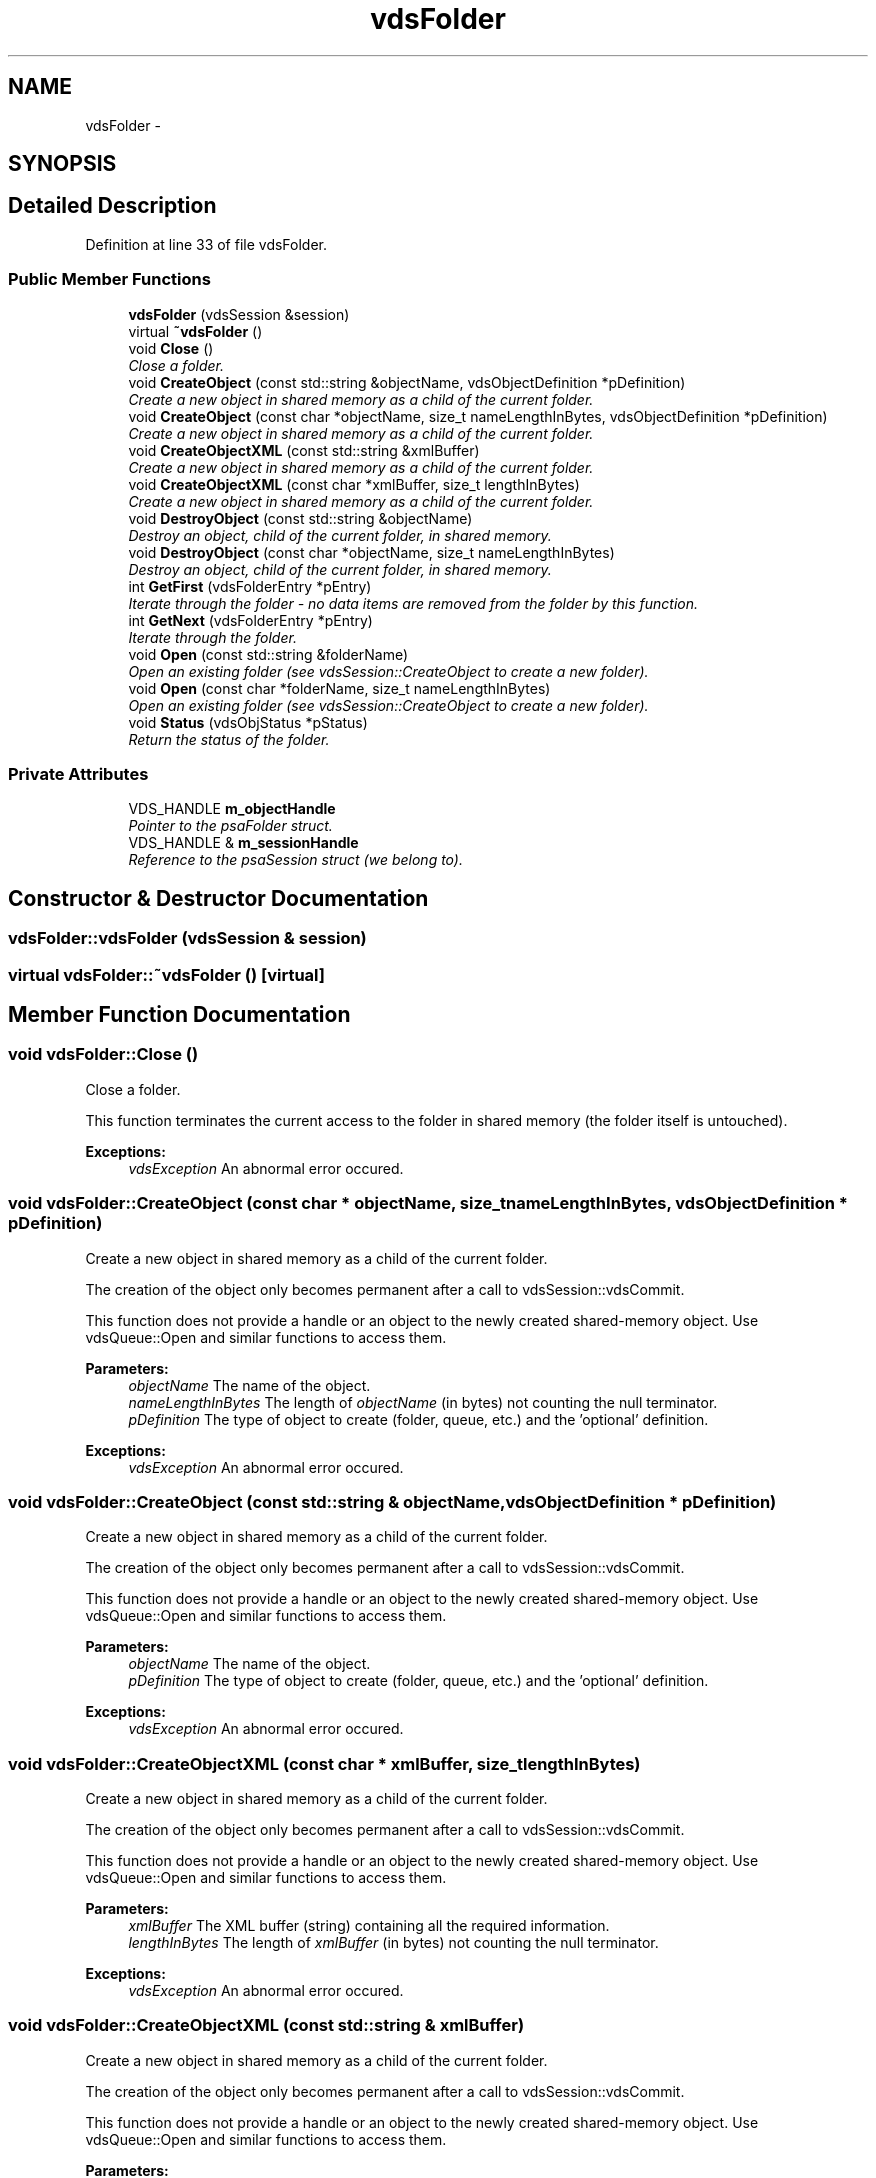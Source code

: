 .TH "vdsFolder" 3 "5 Jul 2008" "Version 0.2" "vdsf C++ API" \" -*- nroff -*-
.ad l
.nh
.SH NAME
vdsFolder \- 
.SH SYNOPSIS
.br
.PP
.SH "Detailed Description"
.PP 
Definition at line 33 of file vdsFolder.
.SS "Public Member Functions"

.in +1c
.ti -1c
.RI "\fBvdsFolder\fP (vdsSession &session)"
.br
.ti -1c
.RI "virtual \fB~vdsFolder\fP ()"
.br
.ti -1c
.RI "void \fBClose\fP ()"
.br
.RI "\fIClose a folder. \fP"
.ti -1c
.RI "void \fBCreateObject\fP (const std::string &objectName, vdsObjectDefinition *pDefinition)"
.br
.RI "\fICreate a new object in shared memory as a child of the current folder. \fP"
.ti -1c
.RI "void \fBCreateObject\fP (const char *objectName, size_t nameLengthInBytes, vdsObjectDefinition *pDefinition)"
.br
.RI "\fICreate a new object in shared memory as a child of the current folder. \fP"
.ti -1c
.RI "void \fBCreateObjectXML\fP (const std::string &xmlBuffer)"
.br
.RI "\fICreate a new object in shared memory as a child of the current folder. \fP"
.ti -1c
.RI "void \fBCreateObjectXML\fP (const char *xmlBuffer, size_t lengthInBytes)"
.br
.RI "\fICreate a new object in shared memory as a child of the current folder. \fP"
.ti -1c
.RI "void \fBDestroyObject\fP (const std::string &objectName)"
.br
.RI "\fIDestroy an object, child of the current folder, in shared memory. \fP"
.ti -1c
.RI "void \fBDestroyObject\fP (const char *objectName, size_t nameLengthInBytes)"
.br
.RI "\fIDestroy an object, child of the current folder, in shared memory. \fP"
.ti -1c
.RI "int \fBGetFirst\fP (vdsFolderEntry *pEntry)"
.br
.RI "\fIIterate through the folder - no data items are removed from the folder by this function. \fP"
.ti -1c
.RI "int \fBGetNext\fP (vdsFolderEntry *pEntry)"
.br
.RI "\fIIterate through the folder. \fP"
.ti -1c
.RI "void \fBOpen\fP (const std::string &folderName)"
.br
.RI "\fIOpen an existing folder (see vdsSession::CreateObject to create a new folder). \fP"
.ti -1c
.RI "void \fBOpen\fP (const char *folderName, size_t nameLengthInBytes)"
.br
.RI "\fIOpen an existing folder (see vdsSession::CreateObject to create a new folder). \fP"
.ti -1c
.RI "void \fBStatus\fP (vdsObjStatus *pStatus)"
.br
.RI "\fIReturn the status of the folder. \fP"
.in -1c
.SS "Private Attributes"

.in +1c
.ti -1c
.RI "VDS_HANDLE \fBm_objectHandle\fP"
.br
.RI "\fIPointer to the psaFolder struct. \fP"
.ti -1c
.RI "VDS_HANDLE & \fBm_sessionHandle\fP"
.br
.RI "\fIReference to the psaSession struct (we belong to). \fP"
.in -1c
.SH "Constructor & Destructor Documentation"
.PP 
.SS "vdsFolder::vdsFolder (vdsSession & session)"
.PP
.SS "virtual vdsFolder::~vdsFolder ()\fC [virtual]\fP"
.PP
.SH "Member Function Documentation"
.PP 
.SS "void vdsFolder::Close ()"
.PP
Close a folder. 
.PP
This function terminates the current access to the folder in shared memory (the folder itself is untouched).
.PP
\fBExceptions:\fP
.RS 4
\fIvdsException\fP An abnormal error occured. 
.RE
.PP

.SS "void vdsFolder::CreateObject (const char * objectName, size_t nameLengthInBytes, vdsObjectDefinition * pDefinition)"
.PP
Create a new object in shared memory as a child of the current folder. 
.PP
The creation of the object only becomes permanent after a call to vdsSession::vdsCommit.
.PP
This function does not provide a handle or an object to the newly created shared-memory object. Use vdsQueue::Open and similar functions to access them.
.PP
\fBParameters:\fP
.RS 4
\fIobjectName\fP The name of the object. 
.br
\fInameLengthInBytes\fP The length of \fIobjectName\fP (in bytes) not counting the null terminator. 
.br
\fIpDefinition\fP The type of object to create (folder, queue, etc.) and the 'optional' definition.
.RE
.PP
\fBExceptions:\fP
.RS 4
\fIvdsException\fP An abnormal error occured. 
.RE
.PP

.SS "void vdsFolder::CreateObject (const std::string & objectName, vdsObjectDefinition * pDefinition)"
.PP
Create a new object in shared memory as a child of the current folder. 
.PP
The creation of the object only becomes permanent after a call to vdsSession::vdsCommit.
.PP
This function does not provide a handle or an object to the newly created shared-memory object. Use vdsQueue::Open and similar functions to access them.
.PP
\fBParameters:\fP
.RS 4
\fIobjectName\fP The name of the object. 
.br
\fIpDefinition\fP The type of object to create (folder, queue, etc.) and the 'optional' definition.
.RE
.PP
\fBExceptions:\fP
.RS 4
\fIvdsException\fP An abnormal error occured. 
.RE
.PP

.SS "void vdsFolder::CreateObjectXML (const char * xmlBuffer, size_t lengthInBytes)"
.PP
Create a new object in shared memory as a child of the current folder. 
.PP
The creation of the object only becomes permanent after a call to vdsSession::vdsCommit.
.PP
This function does not provide a handle or an object to the newly created shared-memory object. Use vdsQueue::Open and similar functions to access them.
.PP
\fBParameters:\fP
.RS 4
\fIxmlBuffer\fP The XML buffer (string) containing all the required information. 
.br
\fIlengthInBytes\fP The length of \fIxmlBuffer\fP (in bytes) not counting the null terminator.
.RE
.PP
\fBExceptions:\fP
.RS 4
\fIvdsException\fP An abnormal error occured. 
.RE
.PP

.SS "void vdsFolder::CreateObjectXML (const std::string & xmlBuffer)"
.PP
Create a new object in shared memory as a child of the current folder. 
.PP
The creation of the object only becomes permanent after a call to vdsSession::vdsCommit.
.PP
This function does not provide a handle or an object to the newly created shared-memory object. Use vdsQueue::Open and similar functions to access them.
.PP
\fBParameters:\fP
.RS 4
\fIxmlBuffer\fP The XML buffer containing all the required information.
.RE
.PP
\fBExceptions:\fP
.RS 4
\fIvdsException\fP An abnormal error occured. 
.RE
.PP

.SS "void vdsFolder::DestroyObject (const char * objectName, size_t nameLengthInBytes)"
.PP
Destroy an object, child of the current folder, in shared memory. 
.PP
The destruction of the object only becomes permanent after a call to vdsSession::vdsCommit.
.PP
\fBParameters:\fP
.RS 4
\fIobjectName\fP The name of the object. 
.br
\fInameLengthInBytes\fP The length of \fIobjectName\fP (in bytes) not counting the null terminator.
.RE
.PP
\fBExceptions:\fP
.RS 4
\fIvdsException\fP An abnormal error occured. 
.RE
.PP

.SS "void vdsFolder::DestroyObject (const std::string & objectName)"
.PP
Destroy an object, child of the current folder, in shared memory. 
.PP
The destruction of the object only becomes permanent after a call to vdsSession::vdsCommit.
.PP
\fBParameters:\fP
.RS 4
\fIobjectName\fP The name of the object.
.RE
.PP
\fBExceptions:\fP
.RS 4
\fIvdsException\fP An abnormal error occured. 
.RE
.PP

.SS "int vdsFolder::GetFirst (vdsFolderEntry * pEntry)"
.PP
Iterate through the folder - no data items are removed from the folder by this function. 
.PP
Data items which were added by another session and are not yet committed will not be seen by the iterator. Likewise, destroyed data items (even if not yet committed) are invisible.
.PP
\fBParameters:\fP
.RS 4
\fIpEntry\fP The data structure provided by the user to hold the content of each item in the folder. Memory allocation for this buffer is the responsability of the caller.
.RE
.PP
\fBReturns:\fP
.RS 4
0 on success or VDS_IS_EMPTY if the folder is empty.
.RE
.PP
\fBExceptions:\fP
.RS 4
\fIvdsException\fP An abnormal error occured. 
.RE
.PP

.SS "int vdsFolder::GetNext (vdsFolderEntry * pEntry)"
.PP
Iterate through the folder. 
.PP
Data items which were added by another session and are not yet committed will not be seen by the iterator. Likewise, destroyed data items (even if not yet committed) are invisible.
.PP
Evidently, you must call \fBvdsFolder::GetFirst\fP to initialize the iterator.
.PP
\fBParameters:\fP
.RS 4
\fIpEntry\fP The data structure provided by the user to hold the content of each item in the folder. Memory allocation for this buffer is the responsability of the caller.
.RE
.PP
\fBReturns:\fP
.RS 4
0 on success or VDS_REACHED_THE_END when the iteration reaches the end of the folder.
.RE
.PP
\fBExceptions:\fP
.RS 4
\fIvdsException\fP An abnormal error occured. 
.RE
.PP

.SS "void vdsFolder::Open (const char * folderName, size_t nameLengthInBytes)"
.PP
Open an existing folder (see vdsSession::CreateObject to create a new folder). 
.PP
\fBParameters:\fP
.RS 4
\fIfolderName\fP The fully qualified name of the folder. 
.br
\fInameLengthInBytes\fP The length of \fIfolderName\fP (in bytes) not counting the null terminator.
.RE
.PP
\fBExceptions:\fP
.RS 4
\fIvdsException\fP An abnormal error occured. 
.RE
.PP

.SS "void vdsFolder::Open (const std::string & folderName)"
.PP
Open an existing folder (see vdsSession::CreateObject to create a new folder). 
.PP
\fBParameters:\fP
.RS 4
\fIfolderName\fP The fully qualified name of the folder.
.RE
.PP
\fBExceptions:\fP
.RS 4
\fIvdsException\fP An abnormal error occured. 
.RE
.PP

.SS "void vdsFolder::Status (vdsObjStatus * pStatus)"
.PP
Return the status of the folder. 
.PP
\fBParameters:\fP
.RS 4
\fIpStatus\fP A pointer to the status structure.
.RE
.PP
\fBExceptions:\fP
.RS 4
\fIvdsException\fP An abnormal error occured. 
.RE
.PP

.SH "Member Data Documentation"
.PP 
.SS "VDS_HANDLE \fBvdsFolder::m_objectHandle\fP\fC [private]\fP"
.PP
Pointer to the psaFolder struct. 
.PP
Definition at line 231 of file vdsFolder.
.SS "VDS_HANDLE& \fBvdsFolder::m_sessionHandle\fP\fC [private]\fP"
.PP
Reference to the psaSession struct (we belong to). 
.PP
Definition at line 234 of file vdsFolder.

.SH "Author"
.PP 
Generated automatically by Doxygen for vdsf C++ API from the source code.
